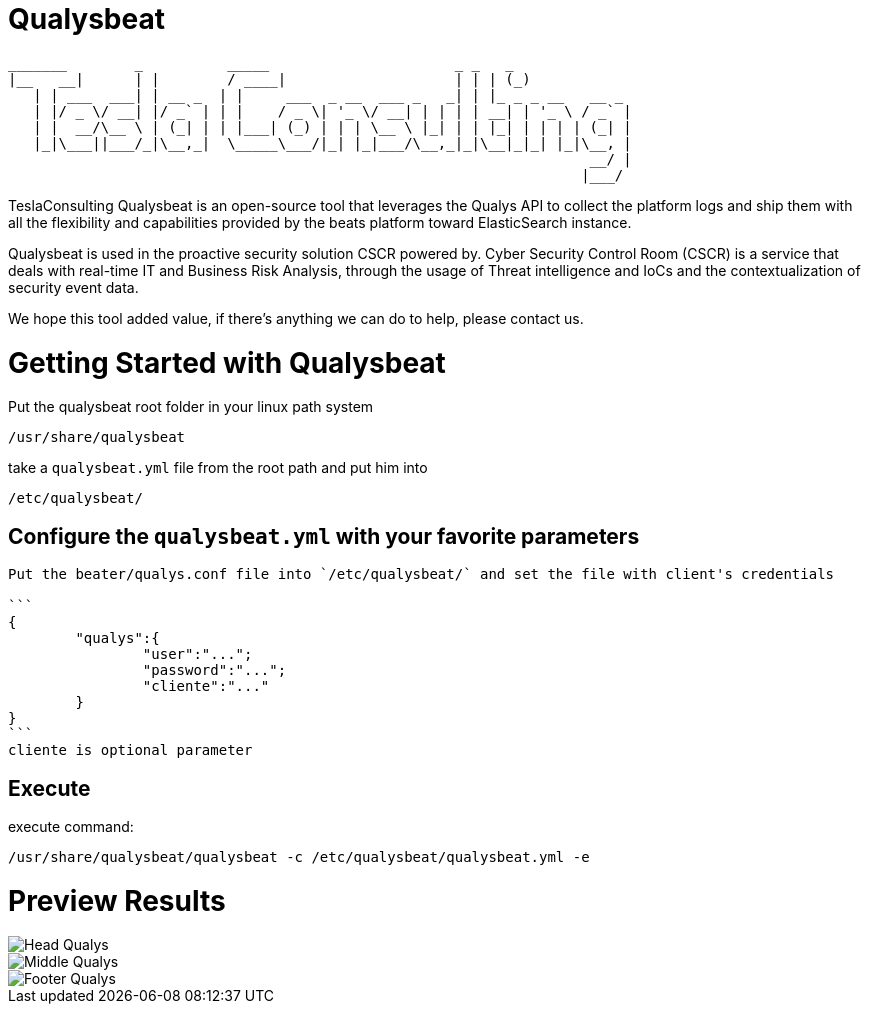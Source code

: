 = Qualysbeat



 _______        _          _____                      _ _   _             
 |__   __|      | |        / ____|                    | | | (_)            
    | | ___  ___| | __ _  | |     ___  _ __  ___ _   _| | |_ _ _ __   __ _ 
    | |/ _ \/ __| |/ _` | | |    / _ \| '_ \/ __| | | | | __| | '_ \ / _` |
    | |  __/\__ \ | (_| | | |___| (_) | | | \__ \ |_| | | |_| | | | | (_| |
    |_|\___||___/_|\__,_|  \_____\___/|_| |_|___/\__,_|_|\__|_|_| |_|\__, |
                                                                      __/ |
                                                                     |___/ 


TeslaConsulting Qualysbeat is an open-source tool that leverages the Qualys API to collect the platform logs and ship them with all the flexibility and capabilities provided by the beats platform toward ElasticSearch instance.

Qualysbeat is used in the proactive security solution CSCR powered by. Cyber Security Control Room (CSCR) is a service that deals with real-time IT and Business Risk Analysis, through the usage of Threat intelligence and IoCs and the contextualization of security event data.

We hope this tool added value, if there’s anything we can do to help, please contact us.



= Getting Started with Qualysbeat

Put the qualysbeat root folder in your linux path system 
```
/usr/share/qualysbeat
```
take a `qualysbeat.yml` file from the root path and put him into
```
/etc/qualysbeat/
```

== Configure the `qualysbeat.yml` with your favorite parameters

-----

Put the beater/qualys.conf file into `/etc/qualysbeat/` and set the file with client's credentials

```
{
	"qualys":{
		"user":"...";
		"password":"...";
		"cliente":"..."
	}
}
```
cliente is optional parameter
-----

== Execute

execute command:

```
/usr/share/qualysbeat/qualysbeat -c /etc/qualysbeat/qualysbeat.yml -e
```

= Preview Results

ifndef::imagesdir[:imagesdir: images]

image::Head_Qualys.PNG[]

image::Middle_Qualys.PNG[]

image::Footer_Qualys.PNG[]
